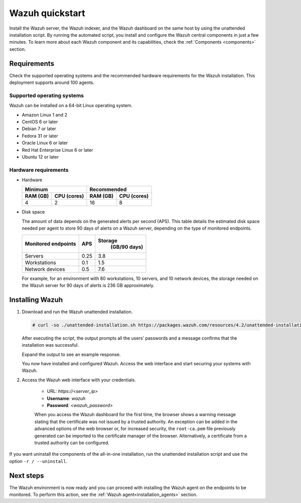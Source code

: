 .. Copyright (C) 2021 Wazuh, Inc.

.. _quickstart:


.. meta::
  :description: Install and configure Wazuh, the open source security platform, in just a few minutes using the unattended installation script. 


Wazuh quickstart
================

Install the Wazuh server, the Wazuh indexer, and the Wazuh dashboard on the same host by using the unattended installation script. By running the automated script, you install and configure the Wazuh central components in just a few minutes. To learn more about each Wazuh component and its capabilities, check the :ref:`Components <components>` section. 


Requirements
------------
Check the supported operating systems and the recommended hardware requirements for the Wazuh installation. This deployment supports around 100 agents.

Supported operating systems
^^^^^^^^^^^^^^^^^^^^^^^^^^^

Wazuh can be installed on a 64-bit Linux operating system.

- Amazon Linux 1 and 2

- CentOS 6 or later

- Debian 7 or later

- Fedora 31 or later

- Oracle Linux 6 or later

- Red Hat Enterprise Linux 6 or later

- Ubuntu 12 or later

Hardware requirements
^^^^^^^^^^^^^^^^^^^^^

- Hardware
  
  +-------------------------+-------------------------------+
  |  Minimum                |   Recommended                 |
  +----------+--------------+--------------+----------------+
  |  RAM (GB)|  CPU (cores) |  RAM (GB)    |   CPU (cores)  |
  +==========+==============+==============+================+
  |     4    |     2        |     16       |       8        |
  +----------+--------------+--------------+----------------+

- Disk space

  The amount of data depends on the generated alerts per second (APS). This table details the estimated disk space needed per agent to store 90 days of alerts on a Wazuh server, depending on the type of monitored endpoints.

  +-------------------------------------------------+-----+---------------------------+
  | Monitored endpoints                             | APS | Storage                   |
  |                                                 |     |  (GB/90 days)             |
  +=================================================+=====+===========================+
  | Servers                                         | 0.25|           3.8             |
  +-------------------------------------------------+-----+---------------------------+
  | Workstations                                    | 0.1 |           1.5             |
  +-------------------------------------------------+-----+---------------------------+
  | Network devices                                 | 0.5 |           7.6             |
  +-------------------------------------------------+-----+---------------------------+

  For example, for an environment with 80 workstations, 10 servers, and 10 network devices, the storage needed on the Wazuh server for 90 days of alerts is 236 GB approximately. 
 

   

Installing Wazuh
----------------

#. Download and run the Wazuh unattended installation. 

   .. code-block:: console

     # curl -so ./unattended-installation.sh https://packages.wazuh.com/resources/4.2/unattended-installation/unattended-installation.sh && sudo bash ./unattended-installation.sh

   After executing the script, the output prompts all the users' passwords and a message confirms that the installation was successful.

   Expand the output to see an example response.
   
   .. code-block:: none
     :class: output accordion-output
     :emphasize-lines: 1,26

      The password for wazuh is vhDpq7YcwA08BLTmcdeYeJmXPU_VD31f

      The password for admin is uLo9SBKCE80B8OSE8zNbOWlVvHlOjQ00
      
      The password for kibanaserver is -A452dUzB8gnk3ed7nSuci_kNiSZ0y6z
      
      The password for kibanaro is yyNBlV28VzJHKnYVPNLgoAEssgics9d4
      
      The password for logstash is Hm86wUT7paLDPNhtq-I6Q1H8Weh7tX-g
      
      The password for readall is ZDqyYqvV5moE60k_X5580-4US6CIjBmi
      
      The password for snapshotrestore is FCHX-YhCV_o6IE8x_AA6lFQsjzlmCVe7
      
      The password for wazuh_admin is rkDgTQEnyw8Li3hYXfhD9td-voCw1awm
      
      The password for wazuh_user is _9JE9cY2nMWdR5GRb_Gda8ikrRRvsASH
      
      Checking the installation...
      Elasticsearch installation succeeded.
      Filebeat installation succeeded.
      Initializing Kibana (this may take a while)
      .
      Installation finished
      
      You can access the web interface https://<server_ip>. The credentials are wazuh:vhDpq7YcwA08BLTmcdeYeJmXPU_VD31f

   You now have installed and configured Wazuh. Access the web interface and start securing your systems with Wazuh.       

#. Access the Wazuh web interface with your credentials. 

    - URL: *https://<server_ip>*
    - **Username**: *wazuh*
    - **Password**: *<wazuh_password>*

      .. thumbnail:: /images/installation/kibana-log-in.png
          :alt: Wazuh dashboard login page
          :align: center
          :wrap_image: No


    When you access the Wazuh dashboard for the first time, the browser shows a warning message stating that the certificate was not issued by a trusted authority. An exception can be added in the advanced options of the web browser or, for increased security, the ``root-ca.pem`` file previously generated can be imported to the certificate manager of the browser. Alternatively, a certificate from a trusted authority can be configured. 

If you want uninstall the components of the all-in-one installation, run the unattended installation script and use the option ``-r / --uninstall``.  

Next steps
----------

The Wazuh environment is now ready and you can proceed with installing the Wazuh agent on the endpoints to be monitored. To perform this action, see the :ref:`Wazuh agent<installation_agents>` section.